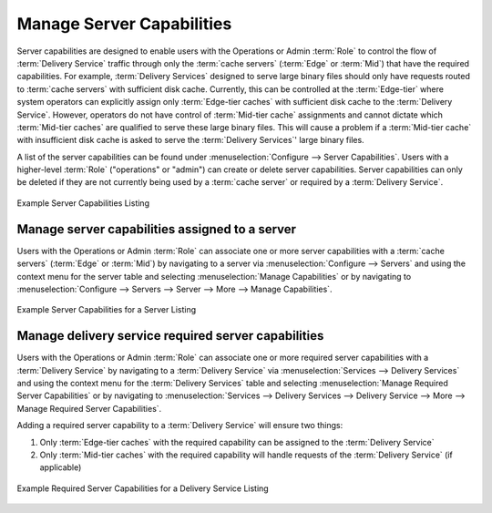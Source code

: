..
..
.. Licensed under the Apache License, Version 2.0 (the "License");
.. you may not use this file except in compliance with the License.
.. You may obtain a copy of the License at
..
..     http://www.apache.org/licenses/LICENSE-2.0
..
.. Unless required by applicable law or agreed to in writing, software
.. distributed under the License is distributed on an "AS IS" BASIS,
.. WITHOUT WARRANTIES OR CONDITIONS OF ANY KIND, either express or implied.
.. See the License for the specific language governing permissions and
.. limitations under the License.
..

.. _server_capability:

**************************
Manage Server Capabilities
**************************
Server capabilities are designed to enable users with the Operations or Admin :term:`Role` to control the flow of :term:`Delivery Service` traffic through only the :term:`cache servers` (:term:`Edge` or :term:`Mid`) that have the required capabilities. For example, :term:`Delivery Services` designed to serve large binary files should only have requests routed to :term:`cache servers` with sufficient disk cache. Currently, this can be controlled at the :term:`Edge-tier` where system operators can explicitly assign only :term:`Edge-tier caches` with sufficient disk cache to the :term:`Delivery Service`. However, operators do not have control of :term:`Mid-tier cache` assignments and cannot dictate which :term:`Mid-tier caches` are qualified to serve these large binary files. This will cause a problem if a :term:`Mid-tier cache` with insufficient disk cache is asked to serve the :term:`Delivery Services`' large binary files.

A list of the server capabilities can be found under :menuselection:`Configure --> Server Capabilities`. Users with a higher-level :term:`Role` ("operations" or "admin") can create or delete server capabilities. Server capabilities can only be deleted if they are not currently being used by a :term:`cache server` or required by a :term:`Delivery Service`.

.. figure:: server_capability/server_caps_table.png
	:align: center
	:alt: A screenshot of the Traffic Portal UI depicting an example list of Server Capabilities

	Example Server Capabilities Listing

.. _server_server_capabilities:

Manage server capabilities assigned to a server
===============================================
Users with the Operations or Admin :term:`Role` can associate one or more server capabilities with a :term:`cache servers` (:term:`Edge` or :term:`Mid`) by navigating to a server via :menuselection:`Configure --> Servers` and using the context menu for the server table and selecting :menuselection:`Manage Capabilities` or by navigating to :menuselection:`Configure --> Servers --> Server --> More --> Manage Capabilities`.

.. figure:: server_capability/server_server_caps_table.png
	:align: center
	:alt: A screenshot of the Traffic Portal UI depicting an example list of Server Capabilities attached to a Server

	Example Server Capabilities for a Server Listing

.. _delivery_service_required_server_capabilities:

Manage delivery service required server capabilities
====================================================
Users with the Operations or Admin :term:`Role` can associate one or more required server capabilities with a :term:`Delivery Service` by navigating to a :term:`Delivery Service` via :menuselection:`Services --> Delivery Services` and using the context menu for the :term:`Delivery Services` table and selecting :menuselection:`Manage Required Server Capabilities` or by navigating to :menuselection:`Services --> Delivery Services --> Delivery Service --> More --> Manage Required Server Capabilities`.

Adding a required server capability to a :term:`Delivery Service` will ensure two things:

1. Only :term:`Edge-tier caches` with the required capability can be assigned to the :term:`Delivery Service`
2. Only :term:`Mid-tier caches` with the required capability will handle requests of the :term:`Delivery Service` (if applicable)

.. figure:: server_capability/ds_server_caps_table.png
	:align: center
	:alt: A screenshot of the Traffic Portal UI depicting an example list of Required Server Capabilities for a Delivery Service

	Example Required Server Capabilities for a Delivery Service Listing



